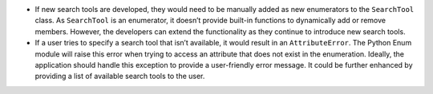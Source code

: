 -  If new search tools are developed, they would need to be manually
   added as new enumerators to the ``SearchTool`` class. As
   ``SearchTool`` is an enumerator, it doesn’t provide built-in
   functions to dynamically add or remove members. However, the
   developers can extend the functionality as they continue to introduce
   new search tools.

-  If a user tries to specify a search tool that isn’t available, it
   would result in an ``AttributeError``. The Python Enum module will
   raise this error when trying to access an attribute that does not
   exist in the enumeration. Ideally, the application should handle this
   exception to provide a user-friendly error message. It could be
   further enhanced by providing a list of available search tools to the
   user.
